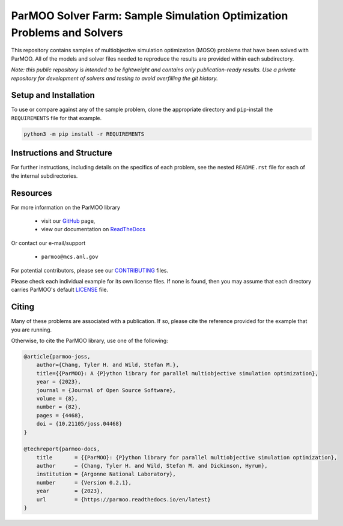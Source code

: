 =======================================================================
ParMOO Solver Farm: Sample Simulation Optimization Problems and Solvers
=======================================================================

This repository contains samples of multiobjective simulation optimization
(MOSO) problems that have been solved with ParMOO.
All of the models and solver files needed to reproduce the results are
provided within each subdirectory.

*Note: this public repository is intended to be lightweight and contains
only publication-ready results. Use a private repository for development
of solvers and testing to avoid overfilling the git history.*

Setup and Installation
----------------------

To use or compare against any of the sample problem, clone the appropriate
directory and ``pip``-install the ``REQUIREMENTS`` file for that example.

.. code-block:: bash

    python3 -m pip install -r REQUIREMENTS

Instructions and Structure
--------------------------

For further instructions, including details on the specifics of each
problem, see the nested ``README.rst`` file for each of the internal
subdirectories.

Resources
---------

For more information on the ParMOO library

 * visit our GitHub_ page,
 * view our documentation on ReadTheDocs_

Or contact our e-mail/support

 * ``parmoo@mcs.anl.gov``

For potential contributors, please see our CONTRIBUTING_ files.

Please check each individual example for its own license files.
If none is found, then you may assume that each directory carries
ParMOO's default LICENSE_ file.

Citing
------

Many of these problems are associated with a publication.
If so, please cite the reference provided for the example that you
are running.

Otherwise, to cite the ParMOO library, use one of the following:

.. code-block:: bibtex

    @article{parmoo-joss,
        author={Chang, Tyler H. and Wild, Stefan M.},
        title={{ParMOO}: A {P}ython library for parallel multiobjective simulation optimization},
        year = {2023},
        journal = {Journal of Open Source Software},
        volume = {8},
        number = {82},
        pages = {4468},
        doi = {10.21105/joss.04468}
    }

    @techreport{parmoo-docs,
        title       = {{ParMOO}: {P}ython library for parallel multiobjective simulation optimization},
        author      = {Chang, Tyler H. and Wild, Stefan M. and Dickinson, Hyrum},
        institution = {Argonne National Laboratory},
        number      = {Version 0.2.1},
        year        = {2023},
        url         = {https://parmoo.readthedocs.io/en/latest}
    }


.. _CONTRIBUTING: https://github.com/parmoo/parmoo-solver-farm/blob/main/CONTRIBUTING.rst
.. _GitHub: https://github.com/parmoo/parmoo
.. _LICENSE: https://github.com/parmoo/parmoo-solver-farm/blob/main/LICENSE
.. _ReadTheDocs: https://parmoo.readthedocs.org
